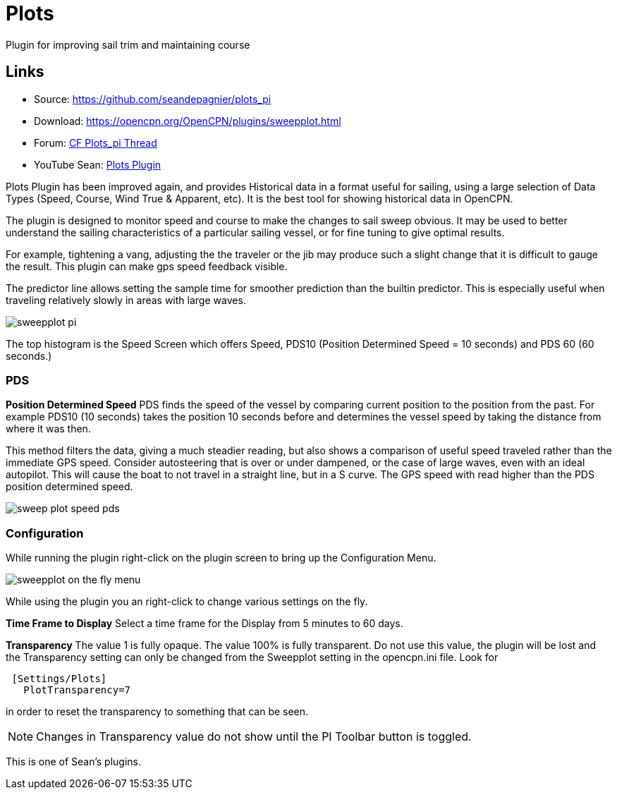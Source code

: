 = Plots

Plugin for improving sail trim and maintaining course

== Links

* Source: https://github.com/seandepagnier/plots_pi +
* Download: https://opencpn.org/OpenCPN/plugins/sweepplot.html +
* Forum:
http://www.cruisersforum.com/forums/f134/plots-plugin-201294.html[CF
Plots_pi Thread] +
* YouTube Sean: https://www.youtube.com/watch?v=kHseBfjJNmE[Plots
Plugin]

Plots Plugin has been improved again, and provides Historical data in a
format useful for sailing, using a large selection of Data Types (Speed,
Course, Wind True & Apparent, etc). It is the best tool for showing
historical data in OpenCPN.

The plugin is designed to monitor speed and course to make the changes
to sail sweep obvious. It may be used to better understand the sailing
characteristics of a particular sailing vessel, or for fine tuning to
give optimal results.

For example, tightening a vang, adjusting the the traveler or the jib
may produce such a slight change that it is difficult to gauge the
result. This plugin can make gps speed feedback visible.

The predictor line allows setting the sample time for smoother
prediction than the builtin predictor. This is especially useful when
traveling relatively slowly in areas with large waves.

image::sweepplot_pi.jpeg[]

The top histogram is the Speed Screen which offers Speed, PDS10
(Position Determined Speed = 10 seconds) and PDS 60 (60 seconds.)

=== PDS

*Position Determined Speed* PDS finds the speed of the vessel by
comparing current position to the position from the past. For example
PDS10 (10 seconds) takes the position 10 seconds before and determines
the vessel speed by taking the distance from where it was then.

This method filters the data, giving a much steadier reading, but also
shows a comparison of useful speed traveled rather than the immediate
GPS speed. Consider autosteering that is over or under dampened, or the
case of large waves, even with an ideal autopilot. This will cause the
boat to not travel in a straight line, but in a S curve. The GPS speed
with read higher than the PDS position determined speed.

image::sweep-plot-speed-pds.jpeg[]


=== Configuration

While running the plugin right-click on the plugin screen to bring up
the Configuration Menu.

image::sweepplot-on-the-fly-menu.jpeg[]


While using the plugin you an right-click to change various settings on
the fly.

*Time Frame to Display* Select a time frame for the Display from 5
minutes to 60 days.

*Transparency* The value 1 is fully opaque. The value 100% is fully
transparent. Do not use this value, the plugin will be lost and the
Transparency setting can only be changed from the Sweepplot setting in
the opencpn.ini file. Look for

[source,code]
----
 [Settings/Plots]
   PlotTransparency=7
   
----

in order to reset the transparency to something that can be seen.

NOTE: Changes in Transparency value do not show until the PI Toolbar
button is toggled.

This is one of Sean's plugins.
